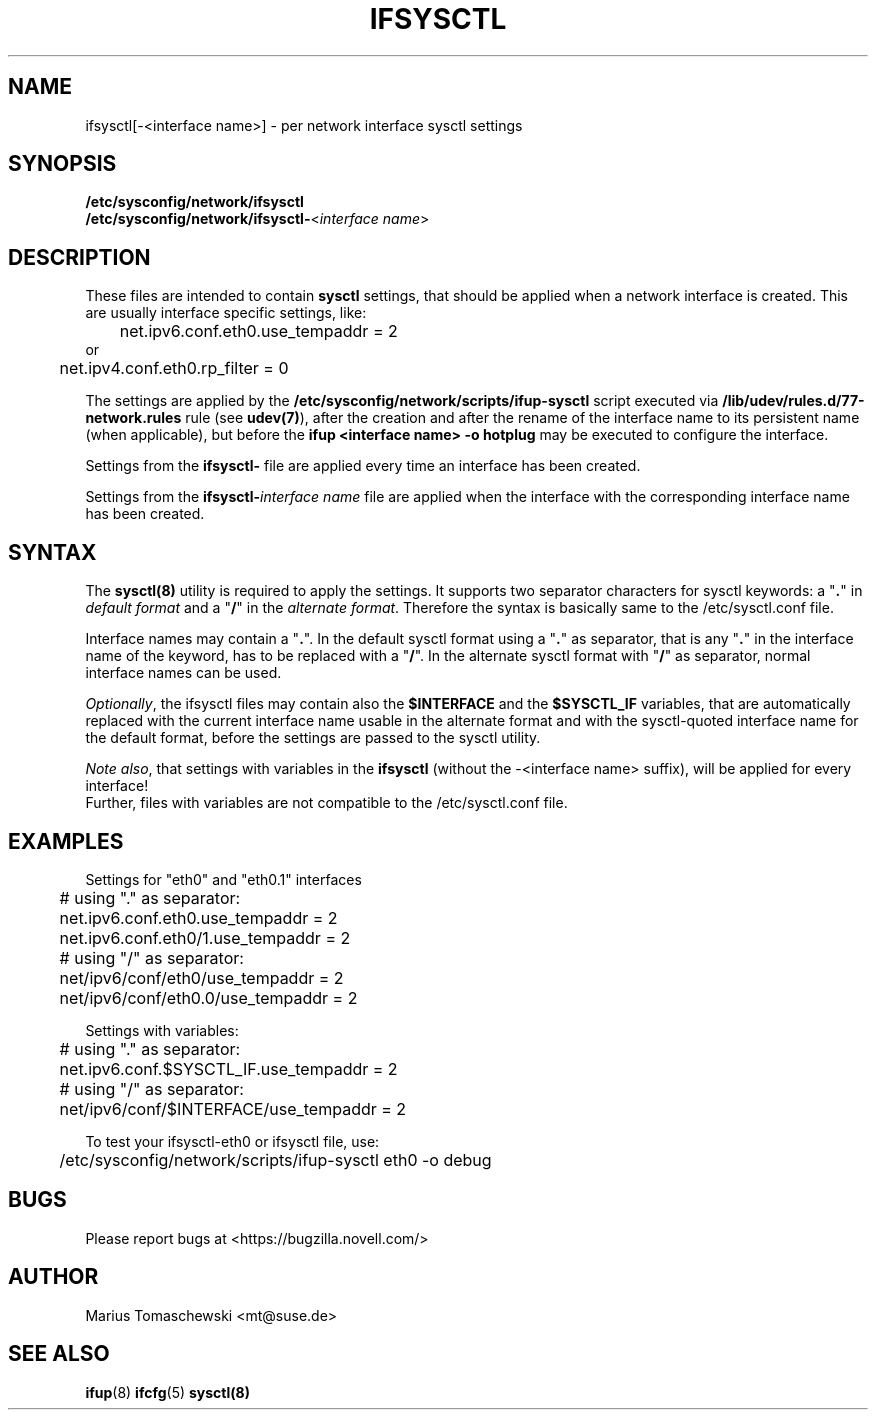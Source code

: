 .\" Process this file with
.\" groff -man -Tascii ifsysctl.5
.\"
.TH IFSYSCTL 5 "December 2009" "sysconfig" "Network configuration"
.SH NAME
ifsysctl[-<interface name>] \- per network interface sysctl settings
.SH SYNOPSIS
\fB/etc/sysconfig/network/ifsysctl\fR
.br
\fB/etc/sysconfig/network/ifsysctl-\fR<\fIinterface\ name\fR>
.SH DESCRIPTION
These files are intended to contain \fBsysctl\fR settings, that
should be applied when a network interface is created. This are
usually interface specific settings, like:

.nf
	net.ipv6.conf.eth0.use_tempaddr = 2
or
	net.ipv4.conf.eth0.rp_filter = 0
.fi

The settings are applied by the
.B /etc/sysconfig/network/scripts/ifup-sysctl
script executed via
.B /lib/udev/rules.d/77-network.rules
rule (see \fBudev(7)\fR), after the creation and after the rename of the
interface name to its persistent name (when applicable), but before the
\fBifup <interface name> -o hotplug\fR may be executed to configure the interface.

Settings from the \fBifsysctl-\fR file are applied every time an interface has
been created.

Settings from the \fBifsysctl-\fIinterface\ name\fR file are applied when the
interface with the corresponding interface name has been created.

.SH SYNTAX
The \fBsysctl(8)\fR utility is required to apply the settings. It supports two
separator characters for sysctl keywords: a "\fB.\fR" in \fIdefault format\fR
and a "\fB/\fR" in the \fIalternate format\fR.
Therefore the syntax is basically same to the /etc/sysctl.conf file.

Interface names may contain a "\fB.\fR". In the default sysctl format using
a "\fB.\fR" as separator, that is any "\fB.\fR" in the interface name of the
keyword, has to be replaced with a "\fB/\fR". In the alternate sysctl format
with "\fB/\fR" as separator, normal interface names can be used.

.PP
\fIOptionally\fR, the ifsysctl files may contain also the \fB$INTERFACE\fR
and the \fB$SYSCTL_IF\fR variables, that are automatically replaced with the
current interface name usable in the alternate format and with the sysctl-quoted
interface name for the default format, before the settings are passed to the
sysctl utility.

\fINote also\fR, that settings with variables in the \fBifsysctl\fR (without
the -<interface name> suffix), will be applied for every interface!
.br
Further, files with variables are not compatible to the /etc/sysctl.conf file.

.SH EXAMPLES
Settings for "eth0" and "eth0.1" interfaces
.nf
	# using "." as separator:
	net.ipv6.conf.eth0.use_tempaddr = 2
	net.ipv6.conf.eth0/1.use_tempaddr = 2

	# using "/" as separator:
	net/ipv6/conf/eth0/use_tempaddr = 2
	net/ipv6/conf/eth0.0/use_tempaddr = 2
.fi

Settings with variables:
.nf
	# using "." as separator:
	net.ipv6.conf.$SYSCTL_IF.use_tempaddr = 2

	# using "/" as separator:
	net/ipv6/conf/$INTERFACE/use_tempaddr = 2
.fi

To test your ifsysctl-eth0 or ifsysctl file, use:
.nf
	/etc/sysconfig/network/scripts/ifup-sysctl eth0 -o debug
.fi
.SH BUGS
Please report bugs at <https://bugzilla.novell.com/>
.SH AUTHOR
.nf
Marius Tomaschewski <mt@suse.de>
.SH "SEE ALSO"
.BR ifup (8)
.BR ifcfg (5)
.BR sysctl(8)
